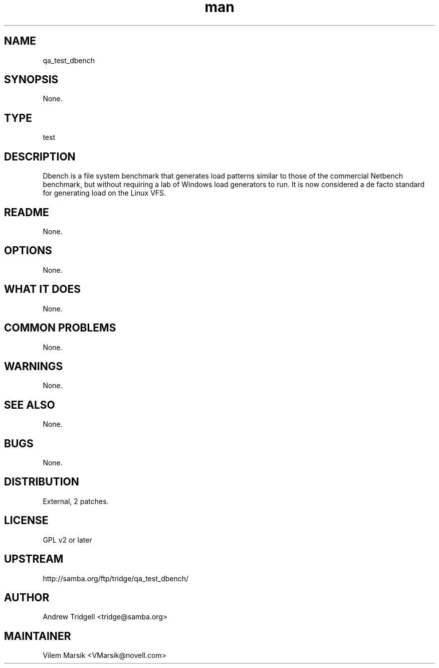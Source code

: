 ." Manpage for qa_test_dbench.
." Contact David Mulder <dmulder@novell.com> to correct errors or typos.
.TH man 8 "21 Oct 2011" "1.0" "qa_test_dbench man page"
.SH NAME
qa_test_dbench
.SH SYNOPSIS
None.
.SH TYPE
test
.SH DESCRIPTION
Dbench is a file system benchmark that generates load patterns similar to those of the commercial Netbench benchmark, but without requiring a lab of Windows load generators to run. It is now considered a de facto standard for generating load on the Linux VFS.
.SH README
None.
.SH OPTIONS
None.
.SH WHAT IT DOES
None.
.SH COMMON PROBLEMS
None.
.SH WARNINGS
None.
.SH SEE ALSO
None.
.SH BUGS
None.
.SH DISTRIBUTION
External, 2 patches.
.SH LICENSE
GPL v2 or later
.SH UPSTREAM
http://samba.org/ftp/tridge/qa_test_dbench/
.SH AUTHOR
Andrew Tridgell <tridge@samba.org>
.SH MAINTAINER
Vilem Marsik <VMarsik@novell.com>

